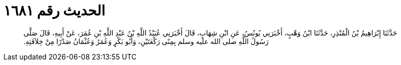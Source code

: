 
= الحديث رقم ١٦٨١

[quote.hadith]
حَدَّثَنَا إِبْرَاهِيمُ بْنُ الْمُنْذِرِ، حَدَّثَنَا ابْنُ وَهْبٍ، أَخْبَرَنِي يُونُسُ، عَنِ ابْنِ شِهَابٍ، قَالَ أَخْبَرَنِي عُبَيْدُ اللَّهِ بْنُ عَبْدِ اللَّهِ بْنِ عُمَرَ، عَنْ أَبِيهِ، قَالَ صَلَّى رَسُولُ اللَّهِ صلى الله عليه وسلم بِمِنًى رَكْعَتَيْنِ، وَأَبُو بَكْرٍ وَعُمَرُ وَعُثْمَانُ صَدْرًا مِنْ خِلاَفَتِهِ‏.‏